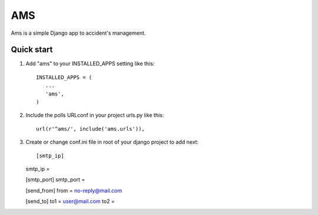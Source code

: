 =======
AMS
=======
Ams is a simple Django app to accident's management.

Quick start
-----------

1. Add "ams" to your INSTALLED_APPS setting like this::

       INSTALLED_APPS = (
          ...
          'ams',
       )

2. Include the polls URLconf in your project urls.py like this::

    url(r'^ams/', include('ams.urls')),

3. Create or change conf.ini file in root of your django project to add next::

   [smtp_ip]
   smtp_ip =

   [smtp_port]
   smtp_port =

   [send_from]
   from = no-reply@mail.com

   [send_to]
   to1 = user@mail.com
   to2 =  

